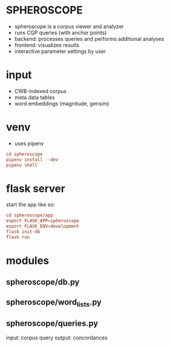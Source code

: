 * SPHEROSCOPE
- spheroscope is a corpus viewer and analyzer
- runs CQP queries (with anchor points)
- backend: processes queries and performs additional analyses
- frontend: visualizes results
- interactive parameter settings by user

* input
- CWB-indexed corpus
- meta data tables
- word embeddings (magnitude, gensim)

* venv
- uses pipenv
#+BEGIN_SRC conf
cd spheroscope
pipenv install --dev
pipenv shell
#+END_SRC

* flask server
start the app like so:
#+BEGIN_SRC conf
cd spheroscope/app
export FLASK_APP=spheroscope
export FLASK_ENV=development
flask init-db
flask run
#+END_SRC

* modules
** spheroscope/db.py

** spheroscope/word_lists.py

** spheroscope/queries.py
input: corpus query
output: concordances
